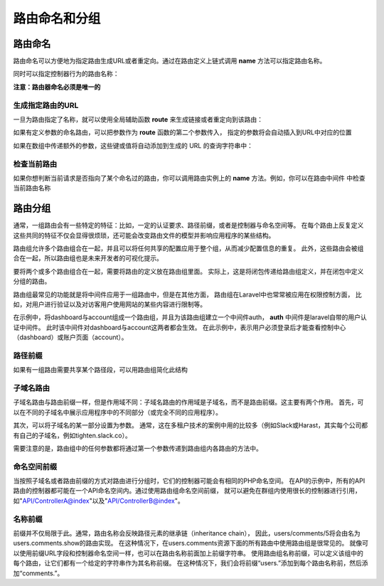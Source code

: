 路由命名和分组
============================================

路由命名
~~~~~~~~~~
路由命名可以方便地为指定路由生成URL或者重定向。通过在路由定义上链式调用 **name** 方法可以指定路由名称。

.. code-block:: php 
  :linenos: 

  <?php
  Route::get('user/profile',function(){
       //闭包行为
  })->name('profile');
   
同时可以指定控制器行为的路由名称：

.. code-block:: php
  :linenos:

  <?php
  Route::get('user/profile',[UserProfileController::class,'show'])->name('profile');

**注意：路由器命名必须是唯一的**

生成指定路由的URL
---------------------
一旦为路由指定了名称，就可以使用全局辅助函数 **route** 来生成链接或者重定向到该路由：

.. code-block:: php
    :linenos:

    <?php
    //生成链接
    $url=route('profile');

    //生成重定向
    return redirect()->route('profile');

如果有定义参数的命名路由，可以把参数作为 **route** 函数的第二个参数传入，
指定的参数将会自动插入到URL中对应的位置

.. code-block:: php
    :linenos:

    <?php
    Route::get('user/{id}/profile', function ($id) {
                    //
    })->name('profile');

    $url = route('profile', ['id' => 1]);

如果在数组中传递额外的参数，这些键或值将自动添加到生成的 URL 的查询字符串中：

.. code-block:: php
    :linenos:

    <?php
    Route::get('user/{id}/profile', function ($id) {
                    //
    })->name('profile');

    $url = route('profile', ['id' => 1，'photos'=>'yes']);
         //   /user/1/profile?photos=yes


检查当前路由
----------------
如果你想判断当前请求是否指向了某个命名过的路由，你可以调用路由实例上的 **name** 方法。例如，你可以在路由中间件
中检查当前路由名称

.. code-block:: php
    :linenos:

    <?php
    public function handle($request, Closure $next)
    {
           if ($request->route()->named('profile')) {
                      //
    }

    return $next($request);
    }

路由分组
~~~~~~~~~~~
通常，一组路由会有一些特定的特征：比如，一定的认证要求、路径前缀，或者是控制器与命名空间等。
在每个路由上反复定义这些共同的特征不仅会显得很烦琐，还可能会改变路由文件的模型并影响应用程序的某些结构。

路由组允许多个路由组合在一起，并且可以将任何共享的配置应用于整个组，从而减少配置信息的重复。
此外，这些路由会被组合在一起，所以路由组也是未来开发者的可视化提示。

要将两个或多个路由组合在一起，需要将路由的定义放在路由组里面。
实际上，这是将闭包传递给路由组定义，并在闭包中定义分组的路由。

.. code-block:: php
   :linenos:
 
   <?php
   Route::group([],function(){             
        Route::get('hello',function(){
             return 'Hello';
        });

        Route::get('world',function(){
             return 'World';
        });
   });
   //路由组中的第一个参数为空数组，该空数组允许传递各种配置信息，这些配置将对该组内的所有路由生效

路由组最常见的功能就是将中间件应用于一组路由中，但是在其他方面，
路由组在Laravel中也常常被应用在权限控制方面，
比如，对用户进行验证以及对访客用户使用网站的某些内容进行限制等。

在示例中，将dashboard与account组成一个路由组，并且为该路由组建立一个中间件auth，
**auth** 中间件是laravel自带的用户认证中间件。
此时该中间件对dashboard与account这两者都会生效。
在此示例中，表示用户必须登录后才能查看控制中心（dashboard）或账户页面（account）。

.. code-block:: php
   :linenos:

    <?php
    Route::group(['middleware'=>'auth'],function(){
        Route::get('dashboard',function(){
             return view('dashboard');
        });
    Route::get('account',function(){
             return view('account');
        });
    });

路径前缀
-----------
如果有一组路由需要共享某个路径段，可以用路由组简化此结构

.. code-block:: php
   :linenos:

   <?php
   Route::group(['prefix'=>'api'],function(){
        Route::get('/',function(){
             //设置路径为 /api
        });
        Route::get('users',function(){
             //设置路径为 /api/users
        });
   });

子域名路由
---------------
子域名路由与路由前缀一样，但是作用域不同：子域名路由的作用域是子域名，而不是路由前缀。这主要有两个作用。
首先，可以在不同的子域名中展示应用程序中的不同部分（或完全不同的应用程序）。

.. code-block:: php
   :linenos:

   <?php
   Route::group(['domain'=>'api.myapp.com'],function (){
        Route::get('/',function(){
            //
        });
   });

其次，可以将子域名的某一部分设置为参数。
通常，这在多租户技术的案例中用的比较多（例如Slack或Harast，其实每个公司都有自己的子域名，例如tighten.slack.co）。

.. code-block:: php
   :linenos:

   <?php
   Route::group(['domain'=>'{account}.myapp.com'],function(){
        Route::get('/',function($account){
                  //
        });
        Route::get('users/{id}',function ($account,$id){
                 //
        });
   });

需要注意的是，路由组中的任何参数都将通过第一个参数传递到路由组内各路由的方法中。

命名空间前缀
-----------------
当按照子域名或者路由前缀的方式对路由进行分组时，它们的控制器可能会有相同的PHP命名空间。
在API的示例中，所有的API路由的控制器都可能在一个API命名空间内。通过使用路由组命名空间前缀，
就可以避免在群组内使用很长的控制器进行引用，如"API/ControllerA@index"以及"API/ControllerB@index"。

.. code-block:: php
   :linenos:

   <?php
   // App\Http\Controllers\ControllerA
   Route::get('/','ControllerA@index');

   
   Route::group(['namespace'=>'API'],function(){
   // App\Http\Controllers\API\ControllerB
        Route::get('api/','ControllerB@index');
   });

名称前缀
----------
前缀并不仅局限于此。通常，路由名称会反映路径元素的继承链（inheritance chain），
因此，users/comments/5将会由名为users.comments.show的路由实现。
在这种情况下，在users.comments资源下面的所有路由中使用路由组是很常见的。
就像可以使用前缀URL字段和控制器命名空间一样，也可以在路由名称前面加上前缀字符串。
使用路由组名称前缀，可以定义该组中的每个路由，让它们都有一个给定的字符串作为其名称前缀。
在这种情况下，我们会将前缀“users.”添加到每个路由名称前，然后添加“comments.”。

.. code-block:: php
   :linenos:
   
   <?php
   Route::group(['as'=>'users.','prefix'=>'users'],function(){
        Route::group(['as'=>'comments.','prefix'=>'comments'],function(){
                      //路由名称将是users.comments.show
             Route::get('{id}',function(){
                          //
             })->name('show');
        });
   });